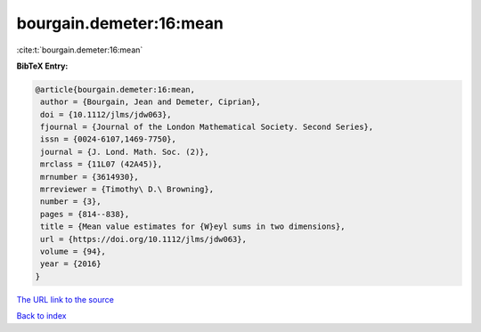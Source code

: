 bourgain.demeter:16:mean
========================

:cite:t:`bourgain.demeter:16:mean`

**BibTeX Entry:**

.. code-block:: bibtex

   @article{bourgain.demeter:16:mean,
    author = {Bourgain, Jean and Demeter, Ciprian},
    doi = {10.1112/jlms/jdw063},
    fjournal = {Journal of the London Mathematical Society. Second Series},
    issn = {0024-6107,1469-7750},
    journal = {J. Lond. Math. Soc. (2)},
    mrclass = {11L07 (42A45)},
    mrnumber = {3614930},
    mrreviewer = {Timothy\ D.\ Browning},
    number = {3},
    pages = {814--838},
    title = {Mean value estimates for {W}eyl sums in two dimensions},
    url = {https://doi.org/10.1112/jlms/jdw063},
    volume = {94},
    year = {2016}
   }
`The URL link to the source <ttps://doi.org/10.1112/jlms/jdw063}>`_


`Back to index <../By-Cite-Keys.html>`_
